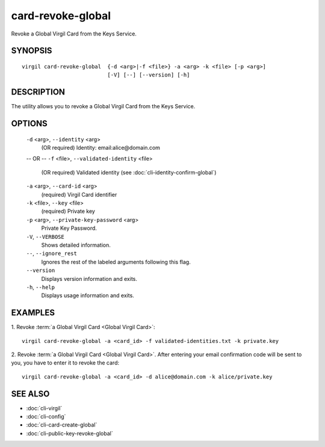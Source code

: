 *********
card-revoke-global
*********

Revoke a Global Virgil Card from the Keys Service.

========
SYNOPSIS
========
::

  virgil card-revoke-global  {-d <arg>|-f <file>} -a <arg> -k <file> [-p <arg>]
                             [-V] [--] [--version] [-h]

========
DESCRIPTION
========

The utility allows you to revoke a Global Virgil Card from the Keys Service.

========
OPTIONS
========

  ``-d`` <arg>,  ``--identity`` <arg>
    (OR required)  Identity: email:alice@domain.com
  -- OR --
  ``-f`` <file>,  ``--validated-identity`` <file>
    (OR required)  Validated identity (see :doc:`cli-identity-confirm-global`)


  ``-a`` <arg>,  ``--card-id`` <arg>
    (required)  Virgil Card identifier

  ``-k`` <file>,  ``--key`` <file>
    (required)  Private key

  ``-p`` <arg>,  ``--private-key-password`` <arg>
    Private Key Password.

  ``-V``,  ``--VERBOSE``
    Shows detailed information.

  ``--``,  ``--ignore_rest``
    Ignores the rest of the labeled arguments following this flag.

  ``--version``
    Displays version information and exits.

  ``-h``, ``--help``
    Displays usage information and exits.

========
EXAMPLES
========

1.  Revoke :term:`a Global Virgil Card <Global Virgil Card>`:
::

  virgil card-revoke-global -a <card_id> -f validated-identities.txt -k private.key

2.  Revoke :term:`a Global Virgil Card <Global Virgil Card>`. After entering your email confirmation code will be sent to you, you have to enter it to revoke the card:
::

  virgil card-revoke-global -a <card_id> -d alice@domain.com -k alice/private.key

========
SEE ALSO
========

* :doc:`cli-virgil`
* :doc:`cli-config`
* :doc:`cli-card-create-global`
* :doc:`cli-public-key-revoke-global`
